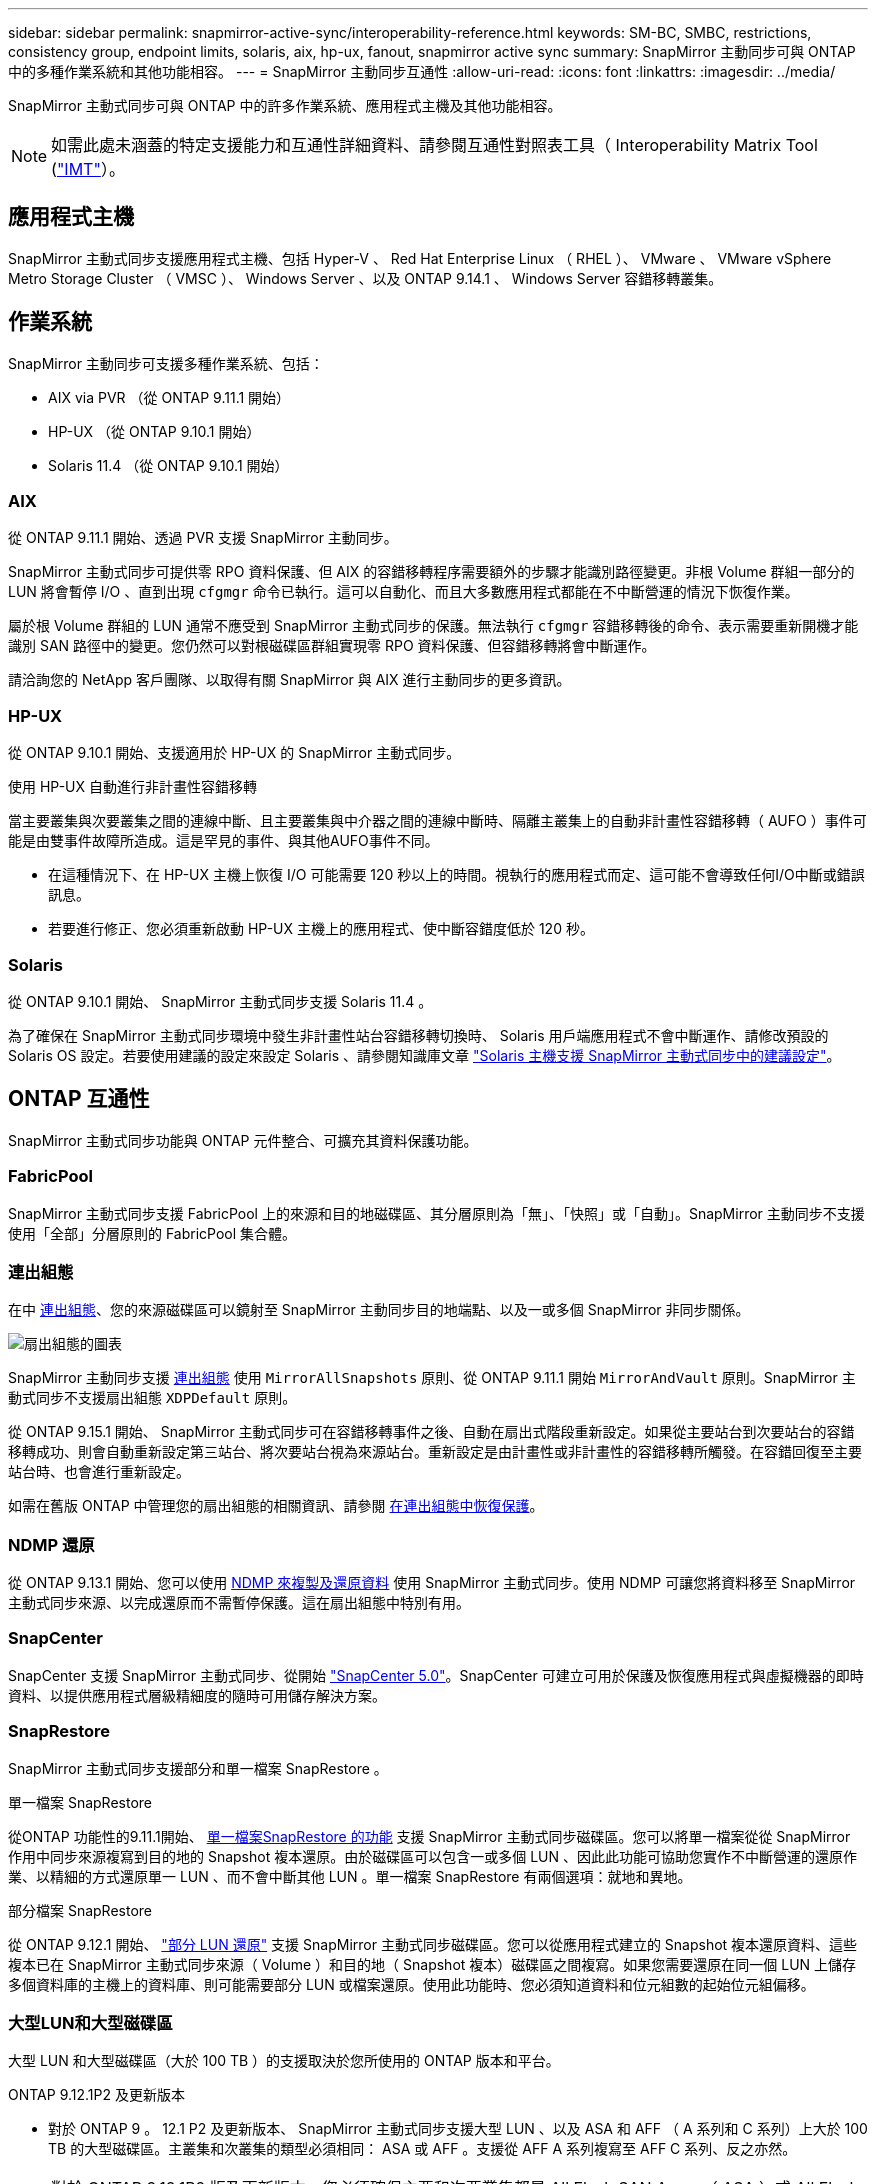---
sidebar: sidebar 
permalink: snapmirror-active-sync/interoperability-reference.html 
keywords: SM-BC, SMBC, restrictions, consistency group, endpoint limits, solaris, aix, hp-ux, fanout, snapmirror active sync 
summary: SnapMirror 主動同步可與 ONTAP 中的多種作業系統和其他功能相容。 
---
= SnapMirror 主動同步互通性
:allow-uri-read: 
:icons: font
:linkattrs: 
:imagesdir: ../media/


[role="lead"]
SnapMirror 主動式同步可與 ONTAP 中的許多作業系統、應用程式主機及其他功能相容。


NOTE: 如需此處未涵蓋的特定支援能力和互通性詳細資料、請參閱互通性對照表工具（ Interoperability Matrix Tool (http://mysupport.netapp.com/matrix["IMT"^]）。



== 應用程式主機

SnapMirror 主動式同步支援應用程式主機、包括 Hyper-V 、 Red Hat Enterprise Linux （ RHEL ）、 VMware 、 VMware vSphere Metro Storage Cluster （ VMSC ）、 Windows Server 、以及 ONTAP 9.14.1 、 Windows Server 容錯移轉叢集。



== 作業系統

SnapMirror 主動同步可支援多種作業系統、包括：

* AIX via PVR （從 ONTAP 9.11.1 開始）
* HP-UX （從 ONTAP 9.10.1 開始）
* Solaris 11.4 （從 ONTAP 9.10.1 開始）




=== AIX

從 ONTAP 9.11.1 開始、透過 PVR 支援 SnapMirror 主動同步。

SnapMirror 主動式同步可提供零 RPO 資料保護、但 AIX 的容錯移轉程序需要額外的步驟才能識別路徑變更。非根 Volume 群組一部分的 LUN 將會暫停 I/O 、直到出現 `cfgmgr` 命令已執行。這可以自動化、而且大多數應用程式都能在不中斷營運的情況下恢復作業。

屬於根 Volume 群組的 LUN 通常不應受到 SnapMirror 主動式同步的保護。無法執行 `cfgmgr` 容錯移轉後的命令、表示需要重新開機才能識別 SAN 路徑中的變更。您仍然可以對根磁碟區群組實現零 RPO 資料保護、但容錯移轉將會中斷運作。

請洽詢您的 NetApp 客戶團隊、以取得有關 SnapMirror 與 AIX 進行主動同步的更多資訊。



=== HP-UX

從 ONTAP 9.10.1 開始、支援適用於 HP-UX 的 SnapMirror 主動式同步。

.使用 HP-UX 自動進行非計畫性容錯移轉
當主要叢集與次要叢集之間的連線中斷、且主要叢集與中介器之間的連線中斷時、隔離主叢集上的自動非計畫性容錯移轉（ AUFO ）事件可能是由雙事件故障所造成。這是罕見的事件、與其他AUFO事件不同。

* 在這種情況下、在 HP-UX 主機上恢復 I/O 可能需要 120 秒以上的時間。視執行的應用程式而定、這可能不會導致任何I/O中斷或錯誤訊息。
* 若要進行修正、您必須重新啟動 HP-UX 主機上的應用程式、使中斷容錯度低於 120 秒。




=== Solaris

從 ONTAP 9.10.1 開始、 SnapMirror 主動式同步支援 Solaris 11.4 。

為了確保在 SnapMirror 主動式同步環境中發生非計畫性站台容錯移轉切換時、 Solaris 用戶端應用程式不會中斷運作、請修改預設的 Solaris OS 設定。若要使用建議的設定來設定 Solaris 、請參閱知識庫文章 link:https://kb.netapp.com/Advice_and_Troubleshooting/Data_Protection_and_Security/SnapMirror/Solaris_Host_support_recommended_settings_in_SnapMirror_Business_Continuity_(SM-BC)_configuration["Solaris 主機支援 SnapMirror 主動式同步中的建議設定"^]。



== ONTAP 互通性

SnapMirror 主動式同步功能與 ONTAP 元件整合、可擴充其資料保護功能。



=== FabricPool

SnapMirror 主動式同步支援 FabricPool 上的來源和目的地磁碟區、其分層原則為「無」、「快照」或「自動」。SnapMirror 主動同步不支援使用「全部」分層原則的 FabricPool 集合體。



=== 連出組態

在中 xref:../data-protection/supported-deployment-config-concept.html[連出組態]、您的來源磁碟區可以鏡射至 SnapMirror 主動同步目的地端點、以及一或多個 SnapMirror 非同步關係。

image:fanout-diagram.png["扇出組態的圖表"]

SnapMirror 主動同步支援 xref:../data-protection/supported-deployment-config-concept.html[連出組態] 使用 `MirrorAllSnapshots` 原則、從 ONTAP 9.11.1 開始 `MirrorAndVault` 原則。SnapMirror 主動式同步不支援扇出組態 `XDPDefault` 原則。

從 ONTAP 9.15.1 開始、 SnapMirror 主動式同步可在容錯移轉事件之後、自動在扇出式階段重新設定。如果從主要站台到次要站台的容錯移轉成功、則會自動重新設定第三站台、將次要站台視為來源站台。重新設定是由計畫性或非計畫性的容錯移轉所觸發。在容錯回復至主要站台時、也會進行重新設定。

如需在舊版 ONTAP 中管理您的扇出組態的相關資訊、請參閱 xref:recover-unplanned-failover-task.adoc[在連出組態中恢復保護]。



=== NDMP 還原

從 ONTAP 9.13.1 開始、您可以使用 xref:../tape-backup/transfer-data-ndmpcopy-task.html[NDMP 來複製及還原資料] 使用 SnapMirror 主動式同步。使用 NDMP 可讓您將資料移至 SnapMirror 主動式同步來源、以完成還原而不需暫停保護。這在扇出組態中特別有用。



=== SnapCenter

SnapCenter 支援 SnapMirror 主動式同步、從開始 link:https://docs.netapp.com/us-en/snapcenter/index.html["SnapCenter 5.0"^]。SnapCenter 可建立可用於保護及恢復應用程式與虛擬機器的即時資料、以提供應用程式層級精細度的隨時可用儲存解決方案。



=== SnapRestore

SnapMirror 主動式同步支援部分和單一檔案 SnapRestore 。

.單一檔案 SnapRestore
從ONTAP 功能性的9.11.1開始、 xref:../data-protection/restore-single-file-snapshot-task.html[單一檔案SnapRestore 的功能] 支援 SnapMirror 主動式同步磁碟區。您可以將單一檔案從從 SnapMirror 作用中同步來源複寫到目的地的 Snapshot 複本還原。由於磁碟區可以包含一或多個 LUN 、因此此功能可協助您實作不中斷營運的還原作業、以精細的方式還原單一 LUN 、而不會中斷其他 LUN 。單一檔案 SnapRestore 有兩個選項：就地和異地。

.部分檔案 SnapRestore
從 ONTAP 9.12.1 開始、 link:../data-protection/restore-part-file-snapshot-task.html["部分 LUN 還原"] 支援 SnapMirror 主動式同步磁碟區。您可以從應用程式建立的 Snapshot 複本還原資料、這些複本已在 SnapMirror 主動式同步來源（ Volume ）和目的地（ Snapshot 複本）磁碟區之間複寫。如果您需要還原在同一個 LUN 上儲存多個資料庫的主機上的資料庫、則可能需要部分 LUN 或檔案還原。使用此功能時、您必須知道資料和位元組數的起始位元組偏移。



=== 大型LUN和大型磁碟區

大型 LUN 和大型磁碟區（大於 100 TB ）的支援取決於您所使用的 ONTAP 版本和平台。

[role="tabbed-block"]
====
.ONTAP 9.12.1P2 及更新版本
--
* 對於 ONTAP 9 。 12.1 P2 及更新版本、 SnapMirror 主動式同步支援大型 LUN 、以及 ASA 和 AFF （ A 系列和 C 系列）上大於 100 TB 的大型磁碟區。主叢集和次叢集的類型必須相同： ASA 或 AFF 。支援從 AFF A 系列複寫至 AFF C 系列、反之亦然。



NOTE: 對於 ONTAP 9.12.1P2 版及更新版本、您必須確保主要和次要叢集都是 All Flash SAN Array （ ASA ）或 All Flash Array （ AFF ）、而且兩者都已安裝 ONTAP 9.12.1 P2 或更新版本。如果次要叢集執行的版本早於 ONTAP 9.12.1P2 、或陣列類型與主要叢集不同、則當主要磁碟區的容量大於 100 TB 時、同步關係可能會不同步。

--
.ONTAP 9.9.1 - 9.12.1P1
--
* 對於 ONTAP 9.9.1 和 9.12.1 P1 （含）之間的 ONTAP 版本、大型 LUN 和大於 100TB 的大型磁碟區僅在 All Flash SAN 陣列上受支援。支援從 AFF A 系列複寫至 AFF C 系列、反之亦然。



NOTE: 對於 ONTAP 9.9.1 和 9.12.1 P2 之間的 ONTAP 版本、您必須確保主叢集和次叢集都是 All Flash SAN 陣列、而且兩者都已安裝 ONTAP 9.9.1 或更新版本。如果次要叢集執行的版本早於 ONTAP 9.9.1 、或不是 All Flash SAN 陣列、則當主要磁碟區成長超過 100 TB 時、同步關係可能會不同步。

--
====
.更多資訊
* link:https://kb.netapp.com/Advice_and_Troubleshooting/Data_Protection_and_Security/SnapMirror/How_to_configure_an_AIX_host_for_SnapMirror_Business_Continuity_(SM-BC)["如何設定用於 SnapMirror 主動同步的 AIX 主機"^]

